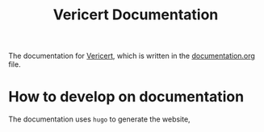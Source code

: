 #+title: Vericert Documentation

The documentation for [[https://github.com/ymherklotz/vericert][Vericert]], which is written in the [[/documentation.org][documentation.org]] file.

* How to develop on documentation

The documentation uses =hugo= to generate the website,
